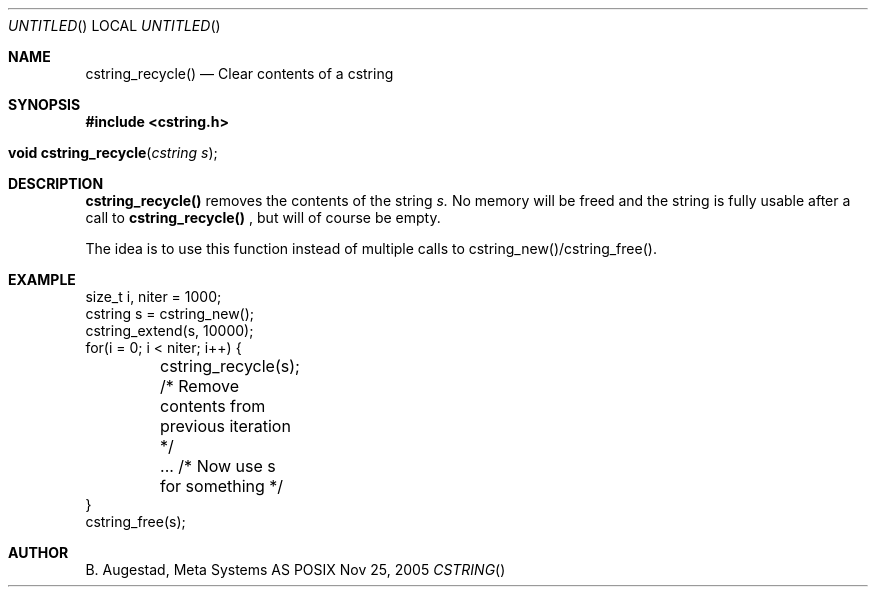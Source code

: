 .Dd Nov 25, 2005
.Os POSIX
.Dt CSTRING
.Th cstring_recycle 3
.Sh NAME
.Nm cstring_recycle()
.Nd Clear contents of a cstring
.Sh SYNOPSIS
.Fd #include <cstring.h>
.Fo "void cstring_recycle"
.Fa "cstring s"
.Fc
.Sh DESCRIPTION
.Nm
removes the contents of the string
.Fa s. 
No memory will be freed and the string is fully usable after a call to
.Nm
, but will of course be empty.
.Pp
The idea is to use this function instead of multiple calls to 
cstring_new()/cstring_free().
.Sh EXAMPLE
.Bd -literal
size_t i, niter = 1000;
cstring s = cstring_new();
cstring_extend(s, 10000);
for(i = 0; i < niter; i++) {
	cstring_recycle(s); /* Remove contents from previous iteration */
	... /* Now use s for something */
}
cstring_free(s);
.Ed
.Sh AUTHOR
.An B. Augestad, Meta Systems AS
